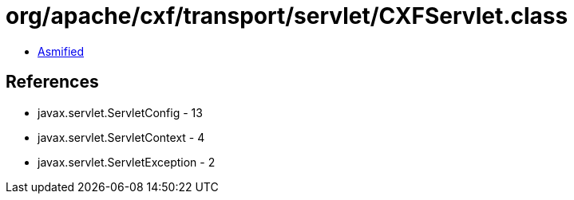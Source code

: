 = org/apache/cxf/transport/servlet/CXFServlet.class

 - link:CXFServlet-asmified.java[Asmified]

== References

 - javax.servlet.ServletConfig - 13
 - javax.servlet.ServletContext - 4
 - javax.servlet.ServletException - 2
